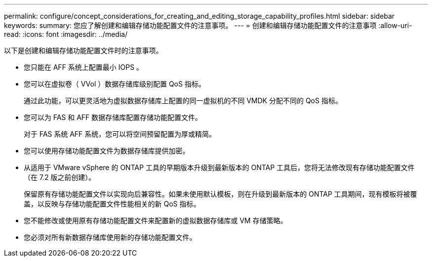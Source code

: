 ---
permalink: configure/concept_considerations_for_creating_and_editing_storage_capability_profiles.html 
sidebar: sidebar 
keywords:  
summary: 您应了解创建和编辑存储功能配置文件的注意事项。 
---
= 创建和编辑存储功能配置文件的注意事项
:allow-uri-read: 
:icons: font
:imagesdir: ../media/


[role="lead"]
以下是创建和编辑存储功能配置文件时的注意事项。

* 您只能在 AFF 系统上配置最小 IOPS 。
* 您可以在虚拟卷（ VVol ）数据存储库级别配置 QoS 指标。
+
通过此功能，可以更灵活地为虚拟数据存储库上配置的同一虚拟机的不同 VMDK 分配不同的 QoS 指标。

* 您可以为 FAS 和 AFF 数据存储库配置存储功能配置文件。
+
对于 FAS 系统 AFF 系统，您可以将空间预留配置为厚或精简。

* 您可以使用存储功能配置文件为数据存储库提供加密。
* 从适用于 VMware vSphere 的 ONTAP 工具的早期版本升级到最新版本的 ONTAP 工具后，您将无法修改现有存储功能配置文件（在 7.2 版之前创建）。
+
保留原有存储功能配置文件以实现向后兼容性。如果未使用默认模板，则在升级到最新版本的 ONTAP 工具期间，现有模板将被覆盖，以反映与存储功能配置文件性能相关的新 QoS 指标。

* 您不能修改或使用原有存储功能配置文件来配置新的虚拟数据存储库或 VM 存储策略。
* 您必须对所有新数据存储库使用新的存储功能配置文件。

